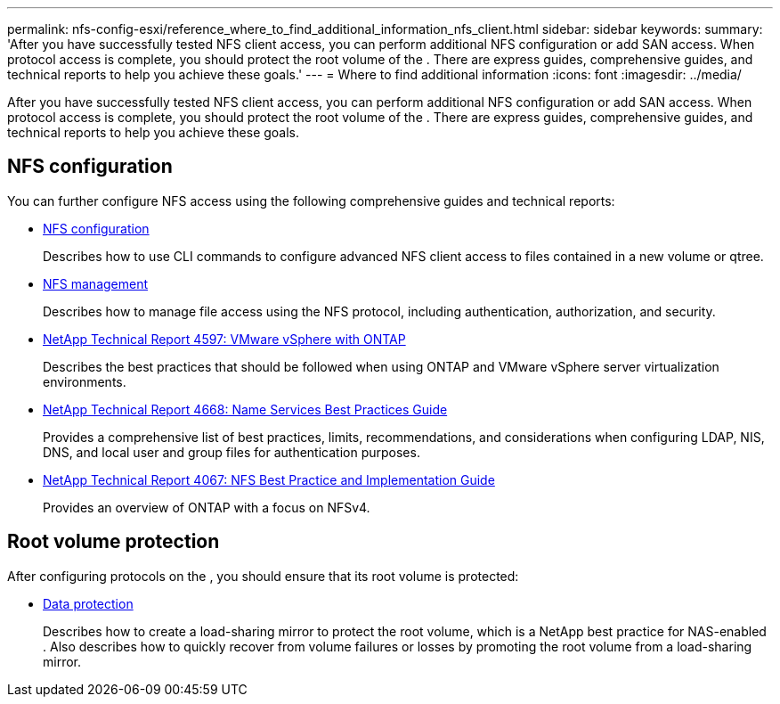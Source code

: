 ---
permalink: nfs-config-esxi/reference_where_to_find_additional_information_nfs_client.html
sidebar: sidebar
keywords: 
summary: 'After you have successfully tested NFS client access, you can perform additional NFS configuration or add SAN access. When protocol access is complete, you should protect the root volume of the . There are express guides, comprehensive guides, and technical reports to help you achieve these goals.'
---
= Where to find additional information
:icons: font
:imagesdir: ../media/

[.lead]
After you have successfully tested NFS client access, you can perform additional NFS configuration or add SAN access. When protocol access is complete, you should protect the root volume of the . There are express guides, comprehensive guides, and technical reports to help you achieve these goals.

== NFS configuration

You can further configure NFS access using the following comprehensive guides and technical reports:

* https://docs.netapp.com/ontap-9/topic/com.netapp.doc.pow-nfs-cg/home.html[NFS configuration]
+
Describes how to use CLI commands to configure advanced NFS client access to files contained in a new volume or qtree.

* https://docs.netapp.com/ontap-9/topic/com.netapp.doc.cdot-famg-nfs/home.html[NFS management]
+
Describes how to manage file access using the NFS protocol, including authentication, authorization, and security.

* http://www.netapp.com/us/media/tr-4597.pdf[NetApp Technical Report 4597: VMware vSphere with ONTAP]
+
Describes the best practices that should be followed when using ONTAP and VMware vSphere server virtualization environments.

* https://www.netapp.com/pdf.html?item=/media/16328-tr-4668pdf.pdf[NetApp Technical Report 4668: Name Services Best Practices Guide]
+
Provides a comprehensive list of best practices, limits, recommendations, and considerations when configuring LDAP, NIS, DNS, and local user and group files for authentication purposes.

* http://www.netapp.com/us/media/tr-4067.pdf[NetApp Technical Report 4067: NFS Best Practice and Implementation Guide]
+
Provides an overview of ONTAP with a focus on NFSv4.

== Root volume protection

After configuring protocols on the , you should ensure that its root volume is protected:

* http://docs.netapp.com/ontap-9/topic/com.netapp.doc.pow-dap/home.html[Data protection]
+
Describes how to create a load-sharing mirror to protect the root volume, which is a NetApp best practice for NAS-enabled . Also describes how to quickly recover from volume failures or losses by promoting the root volume from a load-sharing mirror.
